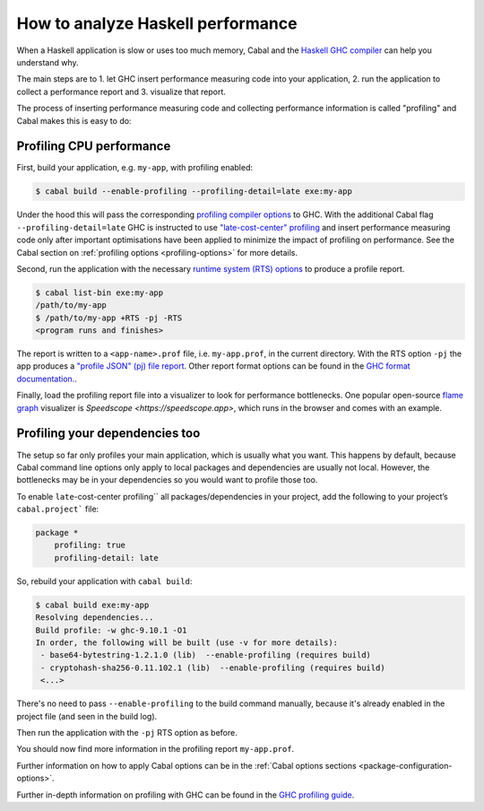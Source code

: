 How to analyze Haskell performance
==================================

When a Haskell application is slow or uses too much memory,
Cabal and the
`Haskell GHC compiler <https://downloads.haskell.org/ghc/latest/docs/users_guide/>`__
can help you understand why.

The main steps are to
1. let GHC insert performance measuring code into your application,
2. run the application to collect a performance report and
3. visualize that report.

The process of inserting performance measuring code and collecting performance information
is called "profiling" and Cabal makes this is easy to do:

Profiling CPU performance
-------------------------

First, build your application, e.g. ``my-app``, with profiling enabled:

.. code-block:: console

    $ cabal build --enable-profiling --profiling-detail=late exe:my-app

Under the hood this will pass the corresponding
`profiling compiler options <https://downloads.haskell.org/ghc/latest/docs/users_guide/profiling.html#compiler-options-for-profiling>`__
to GHC. With the additional Cabal flag ``--profiling-detail=late`` GHC is instructed to use
`"late-cost-center" profiling <https://downloads.haskell.org/ghc/latest/docs/users_guide/profiling.html#ghc-flag--fprof-late>`__
and insert performance measuring code only after important optimisations
have been applied to minimize the impact of profiling on performance.
See the Cabal section on :ref:`profiling options <profiling-options>` for more details.

Second, run the application with the necessary
`runtime system (RTS) options <https://downloads.haskell.org/ghc/latest/docs/users_guide/runtime_control.html>`__
to produce a profile report.

.. code-block:: console

    $ cabal list-bin exe:my-app
    /path/to/my-app
    $ /path/to/my-app +RTS -pj -RTS
    <program runs and finishes>

The report is written to a ``<app-name>.prof`` file, i.e. ``my-app.prof``, in the current directory.
With the RTS option ``-pj`` the app produces a
`"profile JSON" (pj) file report <https://downloads.haskell.org/ghc/latest/docs/users_guide/profiling.html#rts-flag--pj>`__.
Other report format options can be found in the
`GHC format documentation. <https://downloads.haskell.org/ghc/latest/docs/users_guide/profiling.html#time-and-allocation-profiling>`__.

Finally, load the profiling report file into a visualizer to look for performance bottlenecks.
One popular open-source
`flame graph <https://www.brendangregg.com/flamegraphs.html>`__
visualizer is `Speedscope <https://speedscope.app>`, which runs in the browser and comes with
an example.

Profiling your dependencies too
-------------------------------

The setup so far only profiles your main application, which is usually what you want.
This happens by default, because Cabal command line options only apply to local packages
and dependencies are usually not local.
However, the bottlenecks may be in your dependencies so you would want to profile those too.

To enable ``late``-cost-center profiling`` all packages/dependencies in your project,
add the following to your project’s ``cabal.project``` file:

.. code-block:: console

    package *
        profiling: true
        profiling-detail: late

So, rebuild your application with ``cabal build``:

.. code-block:: console

    $ cabal build exe:my-app
    Resolving dependencies...
    Build profile: -w ghc-9.10.1 -O1
    In order, the following will be built (use -v for more details):
     - base64-bytestring-1.2.1.0 (lib)  --enable-profiling (requires build)
     - cryptohash-sha256-0.11.102.1 (lib)  --enable-profiling (requires build)
     <...>

There's no need to pass ``--enable-profiling`` to the build command manually,
because it's already enabled in the project file (and seen in the build log).

Then run the application with the ``-pj`` RTS option as before.

You should now find more information in the profiling report ``my-app.prof``.

Further information on how to apply Cabal options can be in the
:ref:`Cabal options sections <package-configuration-options>`.

Further in-depth information on profiling with GHC can be found in the
`GHC profiling guide <https://downloads.haskell.org/ghc/latest/docs/users_guide/profiling.html>`__.
